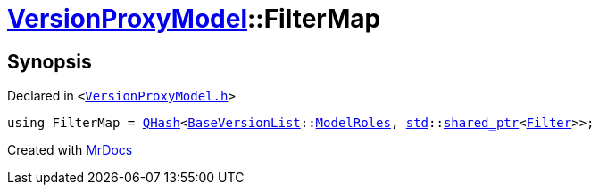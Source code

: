 [#VersionProxyModel-FilterMap]
= xref:VersionProxyModel.adoc[VersionProxyModel]::FilterMap
:relfileprefix: ../
:mrdocs:


== Synopsis

Declared in `&lt;https://github.com/PrismLauncher/PrismLauncher/blob/develop/launcher/VersionProxyModel.h#L13[VersionProxyModel&period;h]&gt;`

[source,cpp,subs="verbatim,replacements,macros,-callouts"]
----
using FilterMap = xref:QHash.adoc[QHash]&lt;xref:BaseVersionList.adoc[BaseVersionList]::xref:BaseVersionList/ModelRoles.adoc[ModelRoles], xref:std.adoc[std]::xref:std/shared_ptr.adoc[shared&lowbar;ptr]&lt;xref:Filter.adoc[Filter]&gt;&gt;;
----



[.small]#Created with https://www.mrdocs.com[MrDocs]#
